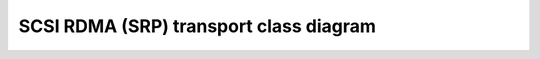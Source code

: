 .. SPDX-License-Identifier: GPL-2.0

SCSI RDMA (SRP) transport class diagram
=======================================

.. kernel-figure:: rport_state_diagram.dot
